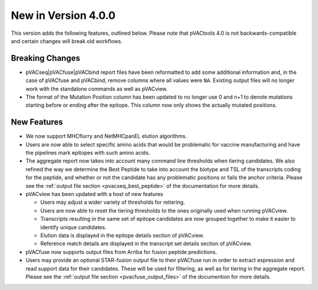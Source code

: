 New in Version 4.0.0
--------------------

This version adds the following features, outlined below. Please note that
pVACtools 4.0 is not backwards-compatible and certain changes will break old
workflows.

Breaking Changes
________________

- pVACseq|pVACfuse|pVACbind report files have been reformatted to add some
  additional information and, in the case of pVACfuse and pVACbind, remove
  columns where all values were ``NA``. Existing output files will no longer
  work with the standalone commands as well as pVACview.
- The format of the Mutation Position column has been updated to no longer use
  0 and n+1 to denote mutations starting before or ending after the epitope.
  This column now only shows the actually mutated positions.

New Features
____________

- We now support MHCflurry and NetMHCpanEL elution algorithms.
- Users are now able to select specific amino acids that would be problematic for
  vaccine manufacturing and have the pipelines mark epitopes with such amino
  acids.
- The aggregate report now takes into account many command line thresholds
  when tiering candidates. We also refined the way we determine the Best
  Peptide to take into account the biotype and TSL of the transcripts coding
  for the peptide, and whether or not the candidate has any problematic
  positions or fails the anchor criteria. Please see the :ref:`output file
  section <pvacseq_best_peptide>` of the documentation for more details.
- pVACview has been updated with a host of new features

  - Users may adjust a wider variety of thresholds for retiering.
  - Users are now able to reset the tiering thresholds to the ones originally
    used when running pVACview.
  - Transcripts resulting in the same set of epitope candidates are now
    grouped together to make it easier to identify unique candidates.
  - Elution data is displayed in the epitope details section of pVACview.
  - Reference match details are displayed in the transcript set details
    section of pVACview.

- pVACfuse now supports output files from Arriba for fusion peptide
  predictions.
- Users may provide an optional STAR-fusion output file to their pVACfuse run
  in order to extract expression and read support data for their candidates.
  These will be used for filtering, as well as for tiering in the aggregate
  report. Please see the :ref:`output file section <pvacfuse_output_files>` of the documention for
  more details.

